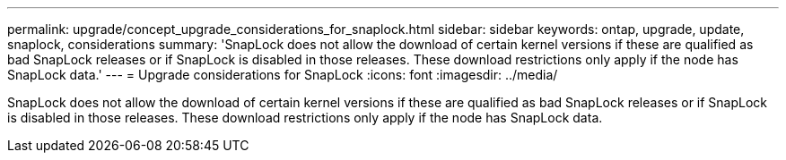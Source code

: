 ---
permalink: upgrade/concept_upgrade_considerations_for_snaplock.html
sidebar: sidebar
keywords: ontap, upgrade, update, snaplock, considerations
summary: 'SnapLock does not allow the download of certain kernel versions if these are qualified as bad SnapLock releases or if SnapLock is disabled in those releases. These download restrictions only apply if the node has SnapLock data.'
---
= Upgrade considerations for SnapLock
:icons: font
:imagesdir: ../media/

[.lead]
SnapLock does not allow the download of certain kernel versions if these are qualified as bad SnapLock releases or if SnapLock is disabled in those releases. These download restrictions only apply if the node has SnapLock data.
